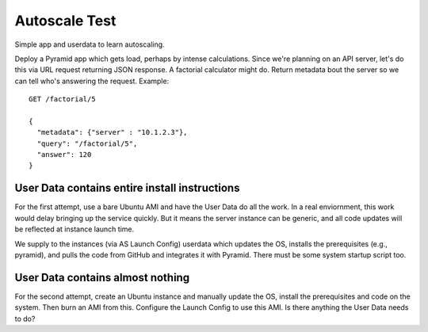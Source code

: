 ================
 Autoscale Test
================

Simple app and userdata to learn autoscaling.

Deploy a Pyramid app which gets load, perhaps by intense
calculations. Since we're planning on an API server, let's do this via
URL request returning JSON response. A factorial calculator might
do. Return metadata bout the server so we can tell who's answering the
request. Example::

  GET /factorial/5

  {
    "metadata": {"server" : "10.1.2.3"},
    "query": "/factorial/5",
    "answer": 120
  }

User Data contains entire install instructions
==============================================

For the first attempt, use a bare Ubuntu AMI and have the User Data do
all the work. In a real enviornment, this work would delay bringing up
the service quickly. But it means the server instance can be generic,
and all code updates will be reflected at instance launch time.

We supply to the instances (via AS Launch Config) userdata which
updates the OS, installs the prerequisites (e.g., pyramid), and pulls
the code from GitHub and integrates it with Pyramid. There must be
some system startup script too.


User Data contains almost nothing
=================================

For the second attempt, create an Ubuntu instance and manually update
the OS, install the prerequisites and code on the system. Then burn an
AMI from this.  Configure the Launch Config to use this AMI.  Is there
anything the User Data needs to do?
